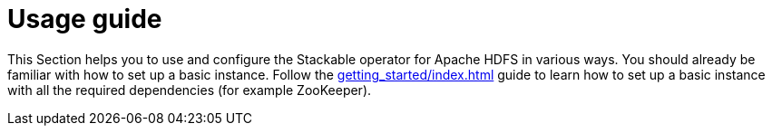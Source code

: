 = Usage guide
:description: Learn to configure and use the Stackable Operator for Apache HDFS. Ensure basic setup knowledge from the Getting Started guide before proceeding.
:page-aliases: ROOT:usage.adoc

This Section helps you to use and configure the Stackable operator for Apache HDFS in various ways.
You should already be familiar with how to set up a basic instance.
Follow the xref:getting_started/index.adoc[] guide to learn how to set up a basic instance with all the required dependencies (for example ZooKeeper).
